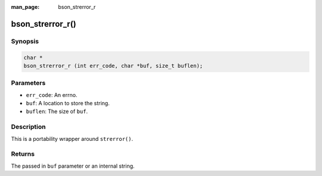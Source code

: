:man_page: bson_strerror_r

bson_strerror_r()
=================

Synopsis
--------

.. code-block:: c

  char *
  bson_strerror_r (int err_code, char *buf, size_t buflen);

Parameters
----------

* ``err_code``: An errno.
* ``buf``: A location to store the string.
* ``buflen``: The size of ``buf``.

Description
-----------

This is a portability wrapper around ``strerror()``.

Returns
-------

The passed in ``buf`` parameter or an internal string.

